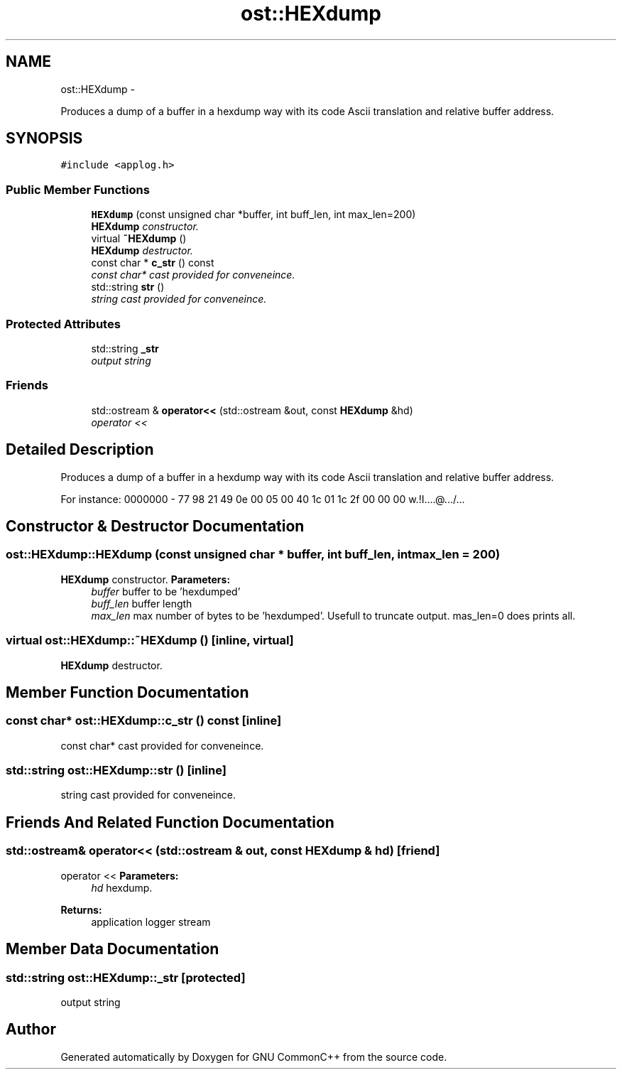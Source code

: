 .TH "ost::HEXdump" 3 "2 May 2010" "GNU CommonC++" \" -*- nroff -*-
.ad l
.nh
.SH NAME
ost::HEXdump \- 
.PP
Produces a dump of a buffer in a hexdump way with its code Ascii translation and relative buffer address.  

.SH SYNOPSIS
.br
.PP
.PP
\fC#include <applog.h>\fP
.SS "Public Member Functions"

.in +1c
.ti -1c
.RI "\fBHEXdump\fP (const unsigned char *buffer, int buff_len, int max_len=200)"
.br
.RI "\fI\fBHEXdump\fP constructor. \fP"
.ti -1c
.RI "virtual \fB~HEXdump\fP ()"
.br
.RI "\fI\fBHEXdump\fP destructor. \fP"
.ti -1c
.RI "const char * \fBc_str\fP () const "
.br
.RI "\fIconst char* cast provided for conveneince. \fP"
.ti -1c
.RI "std::string \fBstr\fP ()"
.br
.RI "\fIstring cast provided for conveneince. \fP"
.in -1c
.SS "Protected Attributes"

.in +1c
.ti -1c
.RI "std::string \fB_str\fP"
.br
.RI "\fIoutput string \fP"
.in -1c
.SS "Friends"

.in +1c
.ti -1c
.RI "std::ostream & \fBoperator<<\fP (std::ostream &out, const \fBHEXdump\fP &hd)"
.br
.RI "\fIoperator << \fP"
.in -1c
.SH "Detailed Description"
.PP 
Produces a dump of a buffer in a hexdump way with its code Ascii translation and relative buffer address. 

For instance: 0000000 - 77 98 21 49 0e 00 05 00 40 1c 01 1c 2f 00 00 00 w.!I....@.../... 
.SH "Constructor & Destructor Documentation"
.PP 
.SS "ost::HEXdump::HEXdump (const unsigned char * buffer, int buff_len, int max_len = \fC200\fP)"
.PP
\fBHEXdump\fP constructor. \fBParameters:\fP
.RS 4
\fIbuffer\fP buffer to be 'hexdumped' 
.br
\fIbuff_len\fP buffer length 
.br
\fImax_len\fP max number of bytes to be 'hexdumped'. Usefull to truncate output. mas_len=0 does prints all. 
.RE
.PP

.SS "virtual ost::HEXdump::~HEXdump ()\fC [inline, virtual]\fP"
.PP
\fBHEXdump\fP destructor. 
.SH "Member Function Documentation"
.PP 
.SS "const char* ost::HEXdump::c_str () const\fC [inline]\fP"
.PP
const char* cast provided for conveneince. 
.SS "std::string ost::HEXdump::str ()\fC [inline]\fP"
.PP
string cast provided for conveneince. 
.SH "Friends And Related Function Documentation"
.PP 
.SS "std::ostream& operator<< (std::ostream & out, const \fBHEXdump\fP & hd)\fC [friend]\fP"
.PP
operator << \fBParameters:\fP
.RS 4
\fIhd\fP hexdump. 
.RE
.PP
\fBReturns:\fP
.RS 4
application logger stream 
.RE
.PP

.SH "Member Data Documentation"
.PP 
.SS "std::string \fBost::HEXdump::_str\fP\fC [protected]\fP"
.PP
output string 

.SH "Author"
.PP 
Generated automatically by Doxygen for GNU CommonC++ from the source code.
